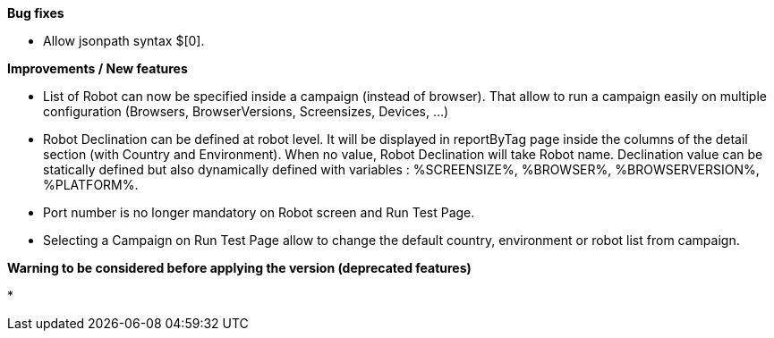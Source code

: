 *Bug fixes*
[square]
* Allow jsonpath syntax  $[0].

*Improvements / New features*
[square]
* List of Robot can now be specified inside a campaign (instead of browser). That allow to run a campaign easily on multiple configuration (Browsers, BrowserVersions, Screensizes, Devices, ...)
* Robot Declination can be defined at robot level. It will be displayed in reportByTag page inside the columns of the detail section (with Country and Environment). When no value, Robot Declination will take Robot name. Declination value can be statically defined but also dynamically defined with variables : %SCREENSIZE%, %BROWSER%, %BROWSERVERSION%, %PLATFORM%.
* Port number is no longer mandatory on Robot screen and Run Test Page.
* Selecting a Campaign on Run Test Page allow to change the default country, environment or robot list from campaign.

*Warning to be considered before applying the version (deprecated features)*
[square]
* 



